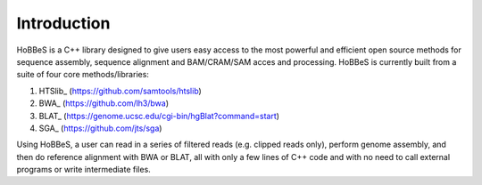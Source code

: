 Introduction
------------

HoBBeS is a C++ library designed to give users easy access to the most
powerful and efficient open source methods for sequence assembly, sequence
alignment and BAM/CRAM/SAM acces and processing. HoBBeS is currently
built from a suite of four core methods/libraries:

1. HTSlib_ (https://github.com/samtools/htslib)
2. BWA_ (https://github.com/lh3/bwa)
3. BLAT_ (https://genome.ucsc.edu/cgi-bin/hgBlat?command=start)
4. SGA_ (https://github.com/jts/sga)

Using HoBBeS, a user can read in a series of filtered reads
(e.g. clipped reads only), perform genome assembly, and then do
reference alignment with BWA or BLAT, all with only a few lines of C++
code and with no need to call external programs or write intermediate
files. 

.. _HTSlib https://github.com/samtools/htslib
.. _BWA https://github.com/lh3/bwa
.. _BLAT https://genome.ucsc.edu/cgi-bin/hgBlat?command=start
.. _SGA https://github.com/jts/sga

